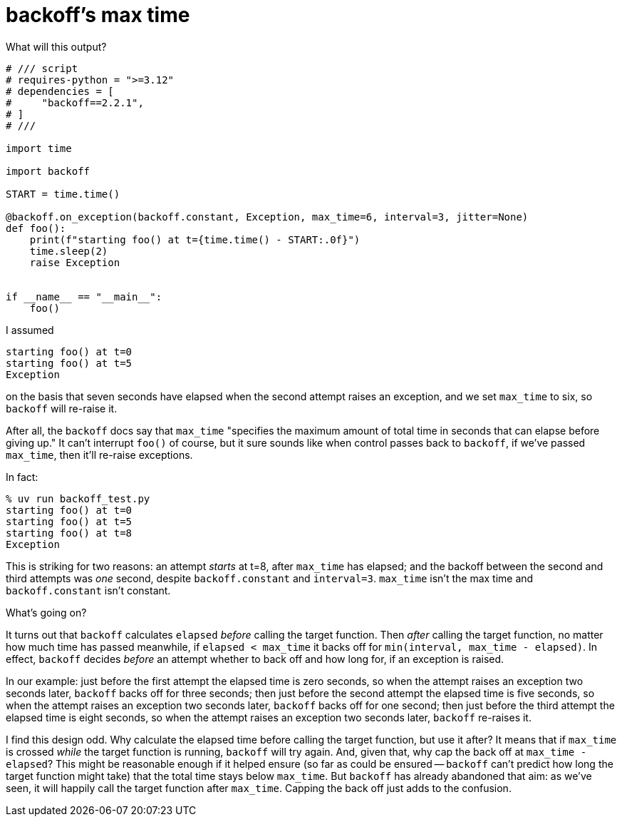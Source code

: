 = backoff's max time

What will this output?


[source,python]
----
# /// script
# requires-python = ">=3.12"
# dependencies = [
#     "backoff==2.2.1",
# ]
# ///

import time

import backoff

START = time.time()

@backoff.on_exception(backoff.constant, Exception, max_time=6, interval=3, jitter=None)
def foo():
    print(f"starting foo() at t={time.time() - START:.0f}")
    time.sleep(2)
    raise Exception


if __name__ == "__main__":
    foo()
----

I assumed

[source,console]
----
starting foo() at t=0
starting foo() at t=5
Exception
----

on the basis that seven seconds have elapsed when the second attempt raises an exception, and we set `max_time` to six, so `backoff` will re-raise it.

After all, the `backoff` docs say that `max_time` "specifies the maximum amount of total time in seconds that can elapse before giving up." It can't interrupt `foo()` of course, but it sure sounds like when control passes back to `backoff`, if we've passed `max_time`, then it'll re-raise exceptions.

In fact:

[source,console]
----
% uv run backoff_test.py
starting foo() at t=0
starting foo() at t=5
starting foo() at t=8
Exception
----

This is striking for two reasons: an attempt _starts_ at t=8, after `max_time` has elapsed; and the backoff between the second and third attempts was _one_ second, despite `backoff.constant` and `interval=3`. `max_time` isn't the max time and `backoff.constant` isn't constant.

What's going on?

It turns out that `backoff` calculates `elapsed` _before_ calling the target function. Then _after_ calling the target function, no matter how much time has passed meanwhile, if `elapsed < max_time` it backs off for `min(interval, max_time - elapsed)`. In effect, `backoff` decides _before_ an attempt whether to back off and how long for, if an exception is raised.

In our example: just before the first attempt the elapsed time is zero seconds, so when the attempt raises an exception two seconds later, `backoff` backs off for three seconds; then just before the second attempt the elapsed time is five seconds, so when the attempt raises an exception two seconds later, `backoff` backs off for one second; then just before the third attempt the elapsed time is eight seconds, so when the attempt raises an exception two seconds later, `backoff` re-raises it.

I find this design odd. Why calculate the elapsed time before calling the target function, but use it after? It means that if `max_time` is crossed _while_ the target function is running, `backoff` will try again. And, given that, why cap the back off at `max_time - elapsed`?  This might be reasonable enough if it helped ensure (so far as could be ensured -- `backoff` can't predict how long the target function might take) that the total time stays below `max_time`. But `backoff` has already abandoned that aim: as we've seen, it will happily call the target function after `max_time`. Capping the back off just adds to the confusion.

